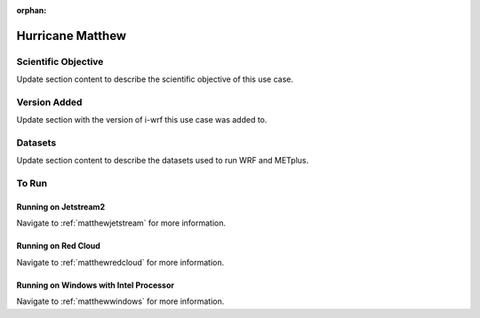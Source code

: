 :orphan:

.. _matthewusecase:

*****************
Hurricane Matthew
*****************

Scientific Objective
====================

Update section content to describe the scientific objective of this use case.

Version Added
=============

Update section with the version of i-wrf this use case was added to.

Datasets
========

Update section content to describe the datasets used to run WRF and METplus.

To Run
======

Running on Jetstream2
---------------------

Navigate to :ref:`matthewjetstream` for more information.

Running on Red Cloud
--------------------

Navigate to :ref:`matthewredcloud` for more information.

Running on Windows with Intel Processor
---------------------------------------

Navigate to :ref:`matthewwindows` for more information.
